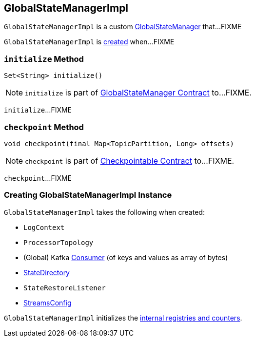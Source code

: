 == [[GlobalStateManagerImpl]] GlobalStateManagerImpl

`GlobalStateManagerImpl` is a custom link:kafka-streams-GlobalStateManager.adoc[GlobalStateManager] that...FIXME

`GlobalStateManagerImpl` is <<creating-instance, created>> when...FIXME

=== [[initialize]] `initialize` Method

[source, java]
----
Set<String> initialize()
----

NOTE: `initialize` is part of link:kafka-streams-GlobalStateManager.adoc#initialize[GlobalStateManager Contract] to...FIXME.

`initialize`...FIXME

=== [[checkpoint]] `checkpoint` Method

[source, java]
----
void checkpoint(final Map<TopicPartition, Long> offsets)
----

NOTE: `checkpoint` is part of link:kafka-streams-Checkpointable.adoc#checkpoint[Checkpointable Contract] to...FIXME.

`checkpoint`...FIXME

=== [[creating-instance]] Creating GlobalStateManagerImpl Instance

`GlobalStateManagerImpl` takes the following when created:

* [[logContext]] `LogContext`
* [[topology]] `ProcessorTopology`
* [[globalConsumer]] (Global) Kafka https://kafka.apache.org/10/javadoc/org/apache/kafka/clients/consumer/KafkaConsumer.html[Consumer] (of keys and values as array of bytes)
* [[stateDirectory]] link:kafka-streams-StateDirectory.adoc[StateDirectory]
* [[stateRestoreListener]] `StateRestoreListener`
* [[config]] link:kafka-streams-StreamsConfig.adoc[StreamsConfig]

`GlobalStateManagerImpl` initializes the <<internal-registries, internal registries and counters>>.

